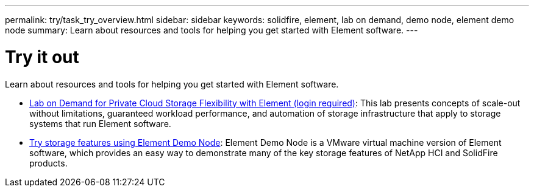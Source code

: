 ---
permalink: try/task_try_overview.html
sidebar: sidebar
keywords: solidfire, element, lab on demand, demo node, element demo node
summary: Learn about resources and tools for helping you get started with Element software.
---

= Try it out
:icons: font
:imagesdir: ../media/

[.lead]
Learn about resources and tools for helping you get started with Element software.

* https://handsonlabs.netapp.com/lab/elementsw[Lab on Demand for Private Cloud Storage Flexibility with Element (login required)^]: This lab presents concepts of scale-out without limitations, guaranteed workload performance, and automation of storage infrastructure that apply to storage systems that run Element software.
* link:task_use_demonode.html[Try storage features using Element Demo Node^]: Element Demo Node is a VMware virtual machine version of Element software, which provides an easy way to demonstrate many of the key storage features of NetApp HCI and SolidFire products.

